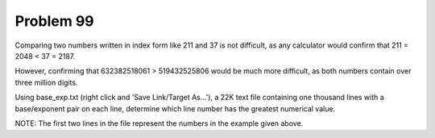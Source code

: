 Problem 99
==========

Comparing two numbers written in index form like 211 and 37 is not 
difficult, as any calculator would confirm that 211 = 2048 < 37 = 2187.

However, confirming that 632382518061 > 519432525806 would be much more
difficult, as both numbers contain over three million digits.

Using base_exp.txt (right click and 'Save Link/Target As...'), a 22K 
text file containing one thousand lines with a base/exponent pair on 
each line, determine which line number has the greatest numerical value.

NOTE: The first two lines in the file represent the numbers in the 
example given above.

